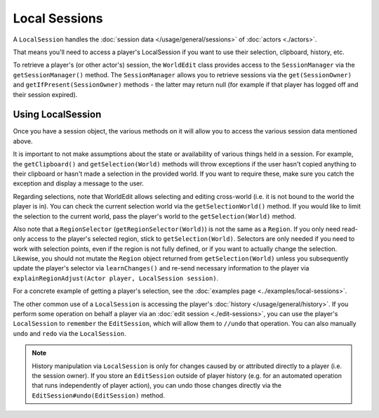 Local Sessions
==============
A ``LocalSession`` handles the :doc:`session data </usage/general/sessions>` of :doc:`actors <./actors>`.

That means you'll need to access a player's LocalSession if you want to use their selection, clipboard, history, etc.

To retrieve a player's (or other actor's) session, the ``WorldEdit`` class provides access to the ``SessionManager`` via the ``getSessionManager()`` method. The ``SessionManager`` allows you to retrieve sessions via the ``get(SessionOwner)`` and ``getIfPresent(SessionOwner)`` methods - the latter may return null (for example if that player has logged off and their session expired).

Using LocalSession
~~~~~~~~~~~~~~~~~~

Once you have a session object, the various methods on it will allow you to access the various session data mentioned above.

It is important to not make assumptions about the state or availability of various things held in a session. For example, the ``getClipboard()`` and ``getSelection(World)`` methods will throw exceptions if the user hasn't copied anything to their clipboard or hasn't made a selection in the provided world. If you want to require these, make sure you catch the exception and display a message to the user.

Regarding selections, note that WorldEdit allows selecting and editing cross-world (i.e. it is not bound to the world the player is in). You can check the current selection world via the ``getSelectionWorld()`` method. If you would like to limit the selection to the current world, pass the player's world to the ``getSelection(World)`` method.

Also note that a ``RegionSelector`` (``getRegionSelector(World)``) is not the same as a ``Region``. If you only need read-only access to the player's selected region, stick to ``getSelection(World)``. Selectors are only needed if you need to work with selection points, even if the region is not fully defined, or if you want to actually change the selection. Likewise, you should not mutate the ``Region`` object returned from ``getSelection(World)`` unless you subsequently update the player's selector via ``learnChanges()`` and re-send necessary information to the player via ``explainRegionAdjust(Actor player, LocalSession session)``.

For a concrete example of getting a player's selection, see the :doc:`examples page <../examples/local-sessions>`.

The other common use of a ``LocalSession`` is accessing the player's :doc:`history </usage/general/history>`. If you perform some operation on behalf a player via an :doc:`edit session <./edit-sessions>`, you can use the player's ``LocalSession`` to ``remember`` the ``EditSession``, which will allow them to ``//undo`` that operation. You can also manually ``undo`` and ``redo`` via the ``LocalSession``.

.. note::
    History manipulation via ``LocalSession`` is only for changes caused by or attributed directly to a player (i.e. the session owner). If you store an ``EditSession`` outside of player history (e.g. for an automated operation that runs independently of player action), you can undo those changes directly via the ``EditSession#undo(EditSession)`` method.